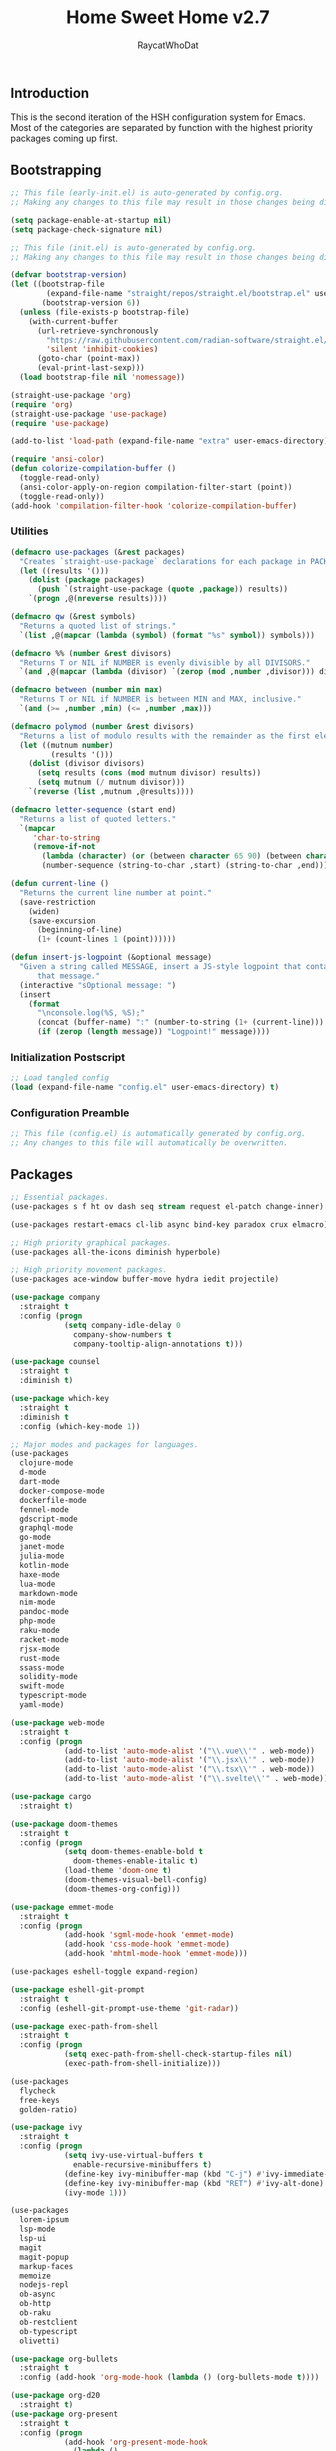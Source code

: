 #+TITLE: Home Sweet Home v2.7
#+AUTHOR: RaycatWhoDat
#+STARTUP: showall
#+PROPERTY: header-args :tangle config.el

** Introduction
This is the second iteration of the HSH configuration system for
Emacs. Most of the categories are separated by function with the
highest priority packages coming up first.

** Bootstrapping
#+BEGIN_SRC emacs-lisp :tangle early-init.el
  ;; This file (early-init.el) is auto-generated by config.org.
  ;; Making any changes to this file may result in those changes being discarded.

  (setq package-enable-at-startup nil)
  (setq package-check-signature nil)

#+END_SRC

#+BEGIN_SRC emacs-lisp :tangle init.el
  ;; This file (init.el) is auto-generated by config.org.
  ;; Making any changes to this file may result in those changes being discarded.

  (defvar bootstrap-version)
  (let ((bootstrap-file
          (expand-file-name "straight/repos/straight.el/bootstrap.el" user-emacs-directory))
         (bootstrap-version 6))
    (unless (file-exists-p bootstrap-file)
      (with-current-buffer
        (url-retrieve-synchronously
          "https://raw.githubusercontent.com/radian-software/straight.el/develop/install.el"
          'silent 'inhibit-cookies)
        (goto-char (point-max))
        (eval-print-last-sexp)))
    (load bootstrap-file nil 'nomessage))

  (straight-use-package 'org)
  (require 'org)
  (straight-use-package 'use-package)
  (require 'use-package)
  
  (add-to-list 'load-path (expand-file-name "extra" user-emacs-directory))

  (require 'ansi-color)
  (defun colorize-compilation-buffer ()
    (toggle-read-only)
    (ansi-color-apply-on-region compilation-filter-start (point))
    (toggle-read-only))
  (add-hook 'compilation-filter-hook 'colorize-compilation-buffer)
#+END_SRC

*** Utilities
#+BEGIN_SRC emacs-lisp :tangle init.el
  (defmacro use-packages (&rest packages)
    "Creates `straight-use-package` declarations for each package in PACKAGES."
    (let ((results '()))
      (dolist (package packages)
        (push `(straight-use-package (quote ,package)) results))
      `(progn ,@(nreverse results))))

  (defmacro qw (&rest symbols)
    "Returns a quoted list of strings."
    `(list ,@(mapcar (lambda (symbol) (format "%s" symbol)) symbols)))

  (defmacro %% (number &rest divisors)
    "Returns T or NIL if NUMBER is evenly divisible by all DIVISORS."
    `(and ,@(mapcar (lambda (divisor) `(zerop (mod ,number ,divisor))) divisors)))

  (defmacro between (number min max)
    "Returns T or NIL if NUMBER is between MIN and MAX, inclusive."
    `(and (>= ,number ,min) (<= ,number ,max)))

  (defmacro polymod (number &rest divisors)
    "Returns a list of modulo results with the remainder as the first element."
    (let ((mutnum number)
           (results '()))
      (dolist (divisor divisors)
        (setq results (cons (mod mutnum divisor) results))
        (setq mutnum (/ mutnum divisor)))
      `(reverse (list ,mutnum ,@results))))

  (defmacro letter-sequence (start end)
    "Returns a list of quoted letters."
    `(mapcar
       'char-to-string
       (remove-if-not
         (lambda (character) (or (between character 65 90) (between character 97 122)))
         (number-sequence (string-to-char ,start) (string-to-char ,end)))))

  (defun current-line ()
    "Returns the current line number at point."
    (save-restriction
      (widen)
      (save-excursion
        (beginning-of-line)
        (1+ (count-lines 1 (point))))))

  (defun insert-js-logpoint (&optional message)
    "Given a string called MESSAGE, insert a JS-style logpoint that contains
        that message."
    (interactive "sOptional message: ")
    (insert
      (format
        "\nconsole.log(%S, %S);"
        (concat (buffer-name) ":" (number-to-string (1+ (current-line))) ":")
        (if (zerop (length message)) "Logpoint!" message))))
#+END_SRC

*** Initialization Postscript
#+BEGIN_SRC emacs-lisp :tangle init.el
  ;; Load tangled config
  (load (expand-file-name "config.el" user-emacs-directory) t)
#+END_SRC

*** Configuration Preamble
#+BEGIN_SRC emacs-lisp
  ;; This file (config.el) is automatically generated by config.org.
  ;; Any changes to this file will automatically be overwritten.
#+END_SRC

** Packages
#+BEGIN_SRC emacs-lisp
  ;; Essential packages.
  (use-packages s f ht ov dash seq stream request el-patch change-inner)

  (use-packages restart-emacs cl-lib async bind-key paradox crux elmacro)

  ;; High priority graphical packages.
  (use-packages all-the-icons diminish hyperbole)

  ;; High priority movement packages.
  (use-packages ace-window buffer-move hydra iedit projectile)

  (use-package company
    :straight t
    :config (progn
              (setq company-idle-delay 0
                company-show-numbers t
                company-tooltip-align-annotations t)))

  (use-package counsel
    :straight t
    :diminish t)

  (use-package which-key
    :straight t
    :diminish t
    :config (which-key-mode 1))

  ;; Major modes and packages for languages.
  (use-packages
    clojure-mode
    d-mode
    dart-mode
    docker-compose-mode
    dockerfile-mode
    fennel-mode
    gdscript-mode
    graphql-mode
    go-mode
    janet-mode
    julia-mode
    kotlin-mode
    haxe-mode
    lua-mode
    markdown-mode
    nim-mode
    pandoc-mode
    php-mode
    raku-mode
    racket-mode
    rjsx-mode
    rust-mode
    ssass-mode
    solidity-mode
    swift-mode
    typescript-mode
    yaml-mode)

  (use-package web-mode
    :straight t
    :config (progn
              (add-to-list 'auto-mode-alist '("\\.vue\\'" . web-mode))
              (add-to-list 'auto-mode-alist '("\\.jsx\\'" . web-mode))
              (add-to-list 'auto-mode-alist '("\\.tsx\\'" . web-mode))
              (add-to-list 'auto-mode-alist '("\\.svelte\\'" . web-mode))))

  (use-package cargo
    :straight t)

  (use-package doom-themes
    :straight t
    :config (progn
              (setq doom-themes-enable-bold t
                doom-themes-enable-italic t)
              (load-theme 'doom-one t)
              (doom-themes-visual-bell-config)
              (doom-themes-org-config)))

  (use-package emmet-mode
    :straight t
    :config (progn
              (add-hook 'sgml-mode-hook 'emmet-mode)
              (add-hook 'css-mode-hook 'emmet-mode)
              (add-hook 'mhtml-mode-hook 'emmet-mode)))

  (use-packages eshell-toggle expand-region)

  (use-package eshell-git-prompt
    :straight t
    :config (eshell-git-prompt-use-theme 'git-radar))

  (use-package exec-path-from-shell
    :straight t
    :config (progn
              (setq exec-path-from-shell-check-startup-files nil)
              (exec-path-from-shell-initialize)))

  (use-packages 
    flycheck
    free-keys
    golden-ratio)

  (use-package ivy
    :straight t
    :config (progn
              (setq ivy-use-virtual-buffers t
                enable-recursive-minibuffers t)
              (define-key ivy-minibuffer-map (kbd "C-j") #'ivy-immediate-done)
              (define-key ivy-minibuffer-map (kbd "RET") #'ivy-alt-done)
              (ivy-mode 1)))

  (use-packages
    lorem-ipsum
    lsp-mode
    lsp-ui
    magit
    magit-popup
    markup-faces
    memoize
    nodejs-repl
    ob-async
    ob-http
    ob-raku
    ob-restclient
    ob-typescript
    olivetti)

  (use-package org-bullets
    :straight t
    :config (add-hook 'org-mode-hook (lambda () (org-bullets-mode t))))

  (use-package org-d20
    :straight t)
  (use-package org-present
    :straight t
    :config (progn
              (add-hook 'org-present-mode-hook
                (lambda ()
                  (org-present-big)
                  (org-display-inline-images)
                  (org-present-hide-cursor)
                  (org-present-read-only)))
              (add-hook 'org-present-mode-quit-hook
                (lambda ()
                  (org-present-small)
                  (org-remove-inline-images)
                  (org-present-show-cursor)
                  (org-present-read-write)))))

  (use-package pdf-tools
    :straight t)
  (use-package perspective
    :straight t
    :config (setq persp-suppress-no-prefix-key-warning t))

  (use-packages
    quelpa
    request
    restclient)

  (use-package rich-minority
    :straight t
    :config (progn (setq rm-whitelist
                     (format "^ \\(%s\\)$"
                       (mapconcat #'identity '() "\\|")))
              (rich-minority-mode 1)))

  (use-packages rmsbolt)

  (use-package smart-mode-line
    :straight t
    :config (progn
              (setq sml/no-confirm-load-theme t
                sml/theme 'respectful)
              (sml/setup)))

  (use-package undo-tree
    :straight t
    :diminish t
    :config (progn
              (setq undo-tree-visualizer-diff t
                undo-tree-visualizer-timestamps t
                undo-tree-enable-undo-in-region nil)
              (global-undo-tree-mode 1)))

  (use-packages
    unicode-escape
    sudo-edit
    swiper
    tide
    transient
    transpose-frame
    with-editor
    yasnippet)

  (straight-use-package 'tree-sitter)
  (straight-use-package 'tree-sitter-langs)
  (require 'tree-sitter)
  (require 'tree-sitter-langs)

  (straight-use-package '(tsi :type git :host github :repo "orzechowskid/tsi.el"))
  (require 'tsi-typescript)
  (require 'tsi-json)

  (straight-use-package '(odin-mode :type git :host github :repo "mattt-b/odin-mode"))

  ;; Diminish forms.
  (diminish 'jiggle-mode)
  (diminish 'auto-revert-mode)
  (diminish 'visual-line-mode)
  (diminish 'undo-tree-mode)
  (diminish 'abbrev-mode)
  (diminish 'ivy-mode)
  (diminish 'which-key-mode)
#+END_SRC

** Configuration
*** Org Babel
#+BEGIN_SRC emacs-lisp
  ;; All the org-babel-languages.
  (setq loaded-languages '(emacs-lisp js typescript shell http))

  (when (boundp 'org-babel-raku-wrapper)
    (setq loaded-languages (append loaded-languages '(raku))))

  ;; Build the org-babel-load-languages list.
  ;; This uses `loaded-languages' which should be set.
  (let ((language-list '()))
    (dolist (language loaded-languages language-list)
      (add-to-list 'language-list (cons language t) t))
    (org-babel-do-load-languages 'org-babel-load-languages language-list))
#+END_SRC

*** Keybindings (Hydras)
#+BEGIN_SRC emacs-lisp
  (defhydra hsh-applications (:color blue)
    "

    HSH/Applications
    ================

    _k_: Paradox
    _u_: Undo Tree

    "
    ("k" paradox-list-packages nil)
    ("u" undo-tree-visualize nil))

  (defhydra hsh-buffers (:color blue)
    "

    HSH/Buffers
    ===========

          _C-p_/_<up>_                   _b_: Find Buffers
   _C-b_/_<left>_      _C-f_/_<right>_       _d_: Kill This Buffer
         _C-n_/_<down>_                  _D_: Kill Other Buffers
                                     _s_: Switch to *scratch*

                                     _RET_: Cancel

    "
    ("RET" nil nil)
    ("<up>" buf-move-up nil :color red)
    ("<down>" buf-move-down nil :color red)
    ("<left>" buf-move-left nil :color red)
    ("<right>" buf-move-right nil :color red)
    ("C-p" buf-move-up nil :color red)
    ("C-n" buf-move-down nil :color red)
    ("C-b" buf-move-left nil :color red)
    ("C-f" buf-move-right nil :color red)
    ("b" ivy-switch-buffer nil)
    ("d" kill-this-buffer nil)
    ("D" shortcuts/kill-other-buffers nil)
    ("s" shortcuts/switch-to-scratch-buffer nil))

  (defhydra hsh-config (:color blue)
    "

    HSH/Config
    ==========

    _i_: Bootstrapping
    _o_: Config Org

    "
    ("i" shortcuts/edit-elisp-init-file nil)
    ("o" shortcuts/edit-org-init-file nil))

  (defhydra hsh-eval (:color blue)
    "

    HSH/Eval
    ========

    _s_: Replace last sexp

    "
    ("s" crux-eval-and-replace nil))

  (defhydra hsh-files (:color blue)
    "

    HSH/Files
    =========

    _f_: Find File
    _p_: [Project]
    _w_: Write File
    _R_: Revert Buffer

    "
    ("w" write-file nil)
    ("p" hsh-project/body nil)
    ("f" counsel-find-file nil)
    ("R" revert-buffer nil))

  (defhydra hsh-git (:color blue)
    "

    HSH/Git
    =======

    _b_: Forward Blame         _d_: Diff Unstaged
    _q_: Back Blame            _D_: Diff Staged

    _g_: Dispatch Popup     _f_: Find File
    _s_: Status

    "
    ("b" magit-blame nil)
    ("q" magit-blame-quit nil)
    ("g" magit-dispatch-popup nil)
    ("s" magit-status nil)
    ("f" magit-find-file nil)
    ("d" magit-diff-unstaged nil)
    ("D" magit-diff-staged nil))

  (defhydra hsh-jump-to (:color blue)
    "

    HSH/Jump To
    ===========

    _m_: Minibuffer

    "
    ("m" shortcuts/switch-to-minibuffer nil))

  (defhydra hsh-insertion (:color blue)
    "

    HSH/Insertion
    =============

    Lipsum                  Utilities
    ------                  ---------
    _p_: Paragraph            _l_: Logpoint
    _s_: Sentence

    "
    ("l" insert-logpoint nil)
    ("p" lorem-ipsum-insert-paragraphs nil)
    ("s" lorem-ipsum-insert-sentences nil))

  (defhydra hsh-narrowing (:color blue)
    "

    HSH/Narrowing
    =============

    _f_: To Function
    _r_: To Region
    _w_: Widen

    "
    ("f" narrow-to-defun nil)
    ("r" narrow-to-region nil)
    ("w" widen nil))

  (defhydra hsh-org-clock (:color blue)
    "

    HSH/Org/Clock
    =============

    _i_: Clock In
    _o_: Clock Out
    _r_: Report
    _t_: Timestamp

    "
    ("i" org-clock-in nil)
    ("o" org-clock-out nil)
    ("r" org-clock-report nil)
    ("t" org-time-stamp nil))

  (defhydra hsh-org (:color blue)
    "

    HSH/Org
    =======

    _c_: [Clock]
    _o_: Capture
    _t_: Todo

    "
    ("c" hsh-org-clock/body nil :exit t)
    ("o" org-capture nil)
    ("t" org-todo nil))

  (defhydra hsh-project (:color blue)
    "

    HSH/Project
    ===========

    _f_: Find File

    "
    ("f" projectile-find-file nil))

  (defhydra hsh-quit (:color blue)
    "

    HSH/Quit
    ========

    _q_: Save and Quit
    _r_: Restart

    "
    ("q" save-buffers-kill-emacs nil)
    ("r" restart-emacs nil))

  (defhydra hsh-registers-resume (:color blue)
    "

    HSH/Registers-Resume
    ====================

    Registers           Resume
    ---------           ------
    _y_: Kill Ring      _r_: Ivy Resume

    "
    ("r" ivy-resume nil)
    ("y" counsel-yank-pop nil))

  (defhydra hsh-search (:color blue)
    "

    HSH/Search
    ==========

    Rg
    --
    _f_: Files

    "

    ("f" counsel-rg nil))

  (defhydra hsh-windows (:color blue)
    "

    HSH/Windows
    ===========

      _w_: Golden Ratio
      _d_: Delete This Window
      _D_: Delete Other Windows
      _s_: Horiz. Split
      _v_: Vert. Split

    "
    ("w" golden-ratio nil)
    ("d" delete-window nil)
    ("D" delete-other-windows nil)
    ("s" split-window-below nil)
    ("v" split-window-right nil))

  (defhydra hsh-perspective (:color blue)
    "

    HSH/Perspective
    ===============

      _s_: Switch Perspective
      _a_: Add Buffer to Perspective
      _k_: Remove Buffer from Perspective
      _r_: Rename Perspective
      _d_: Delete Perspective

    "
    ("s" persp-switch nil)
    ("a" persp-add-buffer nil)
    ("k" persp-remove-buffer nil)
    ("r" persp-rename nil)
    ("d" persp-kill nil))
#+END_SRC

*** HSH Leader Hydra
#+BEGIN_SRC emacs-lisp
  (defhydra hsh-leader (:color blue)
    "

    Home Sweet Home
    ===============
    _a_: [Applications]      _g_: [Git]              _p_: [Perspective]
    _b_: [Buffers]           _j_: [Jump To]          _q_: [Quit]
    _c_: [Config]            _i_: [Insertion]        _r_: [Registers/Resume]
    _e_: [Eval]              _n_: [Narrowing]        _s_: [Search]
    _f_: [Files]             _o_: [Org]              _w_: [Windows]

    _C-;_: M-x
    _-_: Eshell, _=_: Full Shell

    "
    ("a" hsh-applications/body nil)
    ("b" hsh-buffers/body nil)
    ("c" hsh-config/body nil)
    ("e" hsh-eval/body nil)
    ("f" hsh-files/body nil)
    ("g" hsh-git/body nil)
    ("j" hsh-jump-to/body nil)
    ("i" hsh-insertion/body nil)
    ("n" hsh-narrowing/body nil)
    ("o" hsh-org/body nil)
    ("p" hsh-perspective/body nil)
    ("q" hsh-quit/body nil)
    ("r" hsh-registers-resume/body nil)
    ("s" hsh-search/body nil)
    ("w" hsh-windows/body nil)
    ("C-;" counsel-M-x nil)
    ("C-g" (message "Cancelled HSH.") nil :exit t)
    ("-" eshell-toggle nil)
    ("=" settings/open-shell nil)
    ("TAB" shortcuts/alternate-buffers nil))
#+END_SRC

*** Keybindings (Global)
#+BEGIN_SRC emacs-lisp
  (global-unset-key (kbd "C-z"))
  (global-unset-key (kbd "<f2> <f2>"))
  (global-unset-key (kbd "C-x C-z"))
  (global-unset-key (kbd "C-'"))
  (global-unset-key (kbd "s-m"))

  (global-set-key (kbd "C-SPC") 'shortcuts/select-entire-line)
  (global-set-key (kbd "C-x 2") 'shortcuts/split-vertically-and-rebalance)
  (global-set-key (kbd "C-x 3") 'shortcuts/split-horizontally-and-rebalance)
  (global-set-key (kbd "C-x 9") 'golden-ratio)
  (global-set-key (kbd "C-x k") 'kill-this-buffer)
  (global-set-key (kbd "C-c n") 'make-frame)
  (global-set-key (kbd "C-s") 'swiper)
  (global-set-key (kbd "s-\\") 'hippie-expand)
  (global-set-key (kbd "M-x") 'counsel-M-x)
  (global-set-key (kbd "M-y") 'counsel-yank-pop)
  (global-set-key (kbd "C-x C-b") 'ibuffer)
  (global-set-key (kbd "C-x o") 'ace-window)
  (global-set-key (kbd "C-=") 'er/expand-region)
  (global-set-key (kbd "M-z") 'zap-up-to-char)
  (global-set-key (kbd "M-Z") 'zap-to-char)
  (global-set-key (kbd "C-<left>") 'previous-buffer)
  (global-set-key (kbd "C-<right>") 'next-buffer)

  ;; Crux commands
  (global-set-key (kbd "C-c d") 'crux-duplicate-current-line-or-region)
  (global-set-key (kbd "C-c o") 'crux-open-with)
  (global-set-key (kbd "C-c n") 'crux-cleanup-buffer-or-region)

  (global-set-key (kbd "C-\'") 'comment-dwim)
  (global-set-key (kbd "C-;") 'hsh-leader/body)
  (global-set-key (kbd "C-.") 'iedit-mode)

  (global-set-key (kbd "<f5>") 'compile)
  (global-set-key (kbd "<f6>") 'shortcuts/save-and-recompile)
  (global-set-key (kbd "<f7>") 'shortcuts/save-and-recompile-in-place)
  (global-set-key (kbd "<f8>") 'counsel-mark-ring)

  (global-set-key (kbd "C-M-x") 'transpose-frame)

  (global-set-key (kbd "«") 'hippie-expand)
  (global-set-key (kbd "∑") 'kill-ring-save)

  (autoload 'zap-up-to-char "misc"
    "Kill up to, but not including ARGth occurrence of CHAR.

      \(fn arg char)"
    'interactive)
#+END_SRC

*** User-defined variables
#+BEGIN_SRC emacs-lisp
  (setq *user-config-file* "home-sweet-home.org")
#+END_SRC

*** User-defined functions
#+BEGIN_SRC emacs-lisp
  (defun eshell/clear ()
    (let ((inhibit-read-only t))
      (erase-buffer)))

  (defun eshell/d (&rest args)
    "Open Dired here."
    (dired (pop args)))

  (defun eshell/ff (&rest args)
    "Find file."
    (find-file (pop args)))

  (defun eshell/ffo (&rest args)
    "Find find in other window."
    (find-file-other-window (pop args)))

  (defun settings/open-shell ()
    "Opens a shell."
    (interactive)
    (ansi-term "/bin/zsh" "zsh"))

  (defun shortcuts/find-file-in-emacs-d (file)
    "This finds FILE in the .emacs.d directory."
    (find-file (concat user-emacs-directory file)))

  (defun shortcuts/edit-elisp-init-file ()
    "Opens init.el in the current window."
    (interactive)
    (shortcuts/find-file-in-emacs-d "init.el"))

  (defun shortcuts/edit-org-init-file ()
    "Opens default-init.org in the current window."
    (interactive)
    (shortcuts/find-file-in-emacs-d *user-config-file*))

  (defun shortcuts/kill-this-buffer ()
    "Kill the current buffer."
    (interactive)
    (kill-buffer (current-buffer)))

  (defun shortcuts/switch-to-scratch-buffer ()
    "Switches to the scratch buffer on the current window."
    (interactive)
    (switch-to-buffer "*scratch*"))

  (defun shortcuts/alternate-buffers ()
    "Flip-flops the most recently used buffers."
    (interactive)
    (switch-to-buffer (other-buffer (current-buffer) 1)))

  (defun shortcuts/switch-to-minibuffer ()
    "Switch to minibuffer window."
    (interactive)
    (if (active-minibuffer-window)
      (select-window (active-minibuffer-window))
      (error "Minibuffer is not active")))

  (defun shortcuts/kill-other-buffers ()
    "Kill all other buffers."
    (interactive)
    (mapc 'kill-buffer (delq (current-buffer) (buffer-list)))
    (delete-other-windows)
    (message "Deleted all other buffers!"))

  (defun shortcuts/save-and-recompile ()
    "Saves all files with changes and compiles."
    (interactive)
    (save-some-buffers 1)
    (recompile))

  (defun shortcuts/save-and-recompile-in-place ()
    "Saves all files with changes and compiles."
    (interactive)
    (save-some-buffers 1)
    (save-window-excursion
      (recompile)))

  (defun shortcuts/split-vertically-and-rebalance ()
    "Splits the window vertically and rebalances all windows."
    (interactive)
    (split-window-below)
    (balance-windows))

  (defun shortcuts/split-horizontally-and-rebalance ()
    "Splits the window horizontally and rebalances all windows."
    (interactive)
    (split-window-right)
    (balance-windows))

  (defun shortcuts/select-entire-line ()
    "Selects the entire line."
    (interactive)
    (end-of-line)
    (set-mark (line-beginning-position)))
#+END_SRC
** Quality of Life
#+BEGIN_SRC emacs-lisp
  (require 'ls-lisp)

  (setq-default indent-tabs-mode nil
    auto-hscroll-mode nil)

  (setq backup-by-copying t
    backup-directory-alist `(("." . ,(concat user-emacs-directory "backups")))
    tramp-backup-directory-alist backup-directory-alist
    delete-old-versions t
    kept-new-versions 3
    kept-old-versions 2
    version-control t
    vc-cvs-stay-local nil
    undo-tree-auto-save-history nil)

  (defun save-all ()
    (interactive)
    (save-some-buffers t))

  (add-hook 'focus-out-hook 'save-all)

  (setq org-mode-startup-message "")
  (setq x-select-enable-clipboard t)

  (fset 'yes-or-no-p 'y-or-n-p)

  (setq confirm-kill-emacs 'y-or-n-p)
  (setq dired-listing-switches "-alh")

  ;; Supposedly, this fixes some weirdness with the mark's behavior.
  (when (fboundp 'delete-selection-mode)
    (delete-selection-mode t))

  (when (fboundp 'winner-mode)
    (winner-mode 1))

  (setq org-modules '(org-habit
                       org-irc
                       org-eval
                       org-expiry
                       org-interactive-query
                       org-man
                       org-collector
                       org-panel))

  (setq network-security-level 'low)

  (setenv "PAGER" "cat")
  (setenv "EDITOR" "emacsclient")

  (setcar (nthcdr 2 org-emphasis-regexp-components) " \t\r\n\"")
  (org-set-emph-re 'org-emphasis-regexp-components org-emphasis-regexp-components)

  (add-hook 'term-exec-hook (lambda ()
                              (let* ((buff (current-buffer))
                                      (proc (get-buffer-process buff)))
                                (lexical-let ((buff buff))
                                  (set-process-sentinel proc (lambda (process event)
                                                               (if (string= event "finished\n")
                                                                 (kill-buffer buff))))))))

  (setq frame-title-format
    '((:eval (if (buffer-file-name)
               (abbreviate-file-name (buffer-file-name))
               "%b"))))

  (setq hippie-expand-try-functions-list '(try-expand-dabbrev
                                            try-expand-dabbrev-all-buffers
                                            try-expand-dabbrev-from-kill
                                            try-complete-file-name-partially
                                            try-complete-file-name
                                            try-expand-all-abbrevs
                                            try-expand-list
                                            try-expand-line
                                            try-complete-lisp-symbol-partially
                                            try-complete-lisp-symbol))

  ;; For the dark menu bar.
  (add-to-list 'default-frame-alist '(ns-transparent-titlebar . t))
  (add-to-list 'default-frame-alist '(ns-appearance . dark))

  (when (fboundp 'menu-bar-mode) (menu-bar-mode 0))
  (when (fboundp 'tool-bar-mode) (tool-bar-mode 0))
  (when (fboundp 'scroll-bar-mode) (scroll-bar-mode 0))
  (when (fboundp 'display-time-mode) (display-time-mode t))

  ;; (setq deactivate-mark nil)
  (setq auto-window-vscroll nil)
  (setq transient-mark-mode t)

  ;; I prefer Iosevka Term, but it can be replaced with something else.
  ;; Recommended alternatives: mononoki, Pragmata Pro, Deja Vu Sans Mono
  (let ((font-family "Iosevka Nerd Font Mono"))
    (when (find-font (font-spec :name font-family))
      (set-face-attribute 'default nil :family font-family :width 'normal :height 160 :underline nil :weight 'normal)))

  (setq comint-scroll-to-bottom-on-input t
    comint-scroll-to-bottom-on-output nil
    create-lockfiles nil
    disabled-command-function nil
    display-time-24hr-format t
    eshell-error-if-no-glob t
    eshell-hist-ignoredups t
    eshell-list-files-after-cd nil
    eshell-ls-initial-args "-alh"
    eshell-prefer-lisp-functions nil
    eshell-save-history-on-exit t
    eshell-scroll-to-bottom-on-input t
    eshell-scroll-to-bottom-on-output nil
    gc-cons-threshold 50000000
    inhibit-startup-message t
    initial-major-mode 'fundamental-mode
    initial-scratch-message org-mode-startup-message
    js-indent-level 2
    typescript-indent-level 2
    kill-whole-line t
    large-file-warning-threshold 100000000
    load-prefer-newer t
    ls-lisp-use-insert-directory-program nil
    next-line-add-newlines t
    org-checkbox-hierarchical-statistics nil
    org-clock-idle-time 10
    org-confirm-babel-evaluate nil
    sentence-end-double-space nil
    use-dialog-box nil
    visible-bell t)

  (defun setup-tide-mode ()
    (interactive)
    (tide-setup)
    (setq flycheck-check-syntax-automatically '(idle-change save mode-enabled))
    (setq flycheck-idle-change-delay 0.2)
    (flycheck-mode 1)
    (eldoc-mode 1)
    (tide-hl-identifier-mode 1)
    (company-mode 1))

  (when (fboundp 'persp-mode) (persp-mode 1))

  (add-hook 'html-mode-hook
    (lambda ()
      ;; Default indentation is usually 2 spaces, changing to 4.
      (set (make-local-variable 'sgml-basic-offset) 4)))

  (add-hook 'before-save-hook 'tide-format-before-save)
  (add-hook 'typescript-mode-hook #'setup-tide-mode)

  ;; Trigger completion immediately.
  (setq company-idle-delay 0)

  ;; Number the candidates (use M-1, M-2 etc to select completions).
  (setq company-show-numbers t)

  ;; Use the tab-and-go frontend.
  ;; Allows TAB to select and complete at the same time.
  (company-tng-configure-default)
  (setq company-frontends
    '(company-tng-frontend
       company-pseudo-tooltip-frontend
       company-echo-metadata-frontend))

  (setq counsel-rg-base-command "rg -i -M 120 --no-heading --line-number --color never %s .")
  (setq lisp-indent-offset 2)

  (setq org-support-shift-select t)
  (setq ivy-use-selectable-prompt t)
  (setq org-duration-format (quote h:mm))
#+END_SRC

** Dotfiles/Scripts
#+BEGIN_SRC shell :tangle ~/.zshrc
  # The following lines were added by compinstall
  zstyle :compinstall filename "$HOME/.zshrc"

  autoload -Uz compinit
  compinit
  # End of lines added by compinstall

  [ -s "$NVM_DIR/nvm.sh" ] && \. "$NVM_DIR/nvm.sh"  # This loads nvm
  [ -s "$NVM_DIR/bash_completion" ] && \. "$NVM_DIR/bash_completion"  # This loads nvm bash_completion

  source "$HOME/minimal.zsh"

  eval $(luarocks --lua-dir=/usr/local/bin --lua-version=5.1 path)
  source "$HOME/.zshenv"
  echo "Set LUA_PATH, LUA_CPATH, PKG_CONFIG_PATH, ANDROID_HOME, LDFLAGS, CPPFLAGS, and EDITOR when you can."
#+END_SRC

#+BEGIN_SRC shell :tangle ~/.zshenv
    HISTFILE=~/.histfile
    HISTSIZE=1000
    SAVEHIST=1000
    bindkey -e

    export PATH="$HOME/.raku/bin:$PATH"
    export PATH="$HOME/.local/bin:$PATH"
    export AWS_SDK_LOAD_CONFIG=true
    export NVM_DIR="$HOME/.nvm"
    export DENO_INSTALL="$HOME/.deno"
    eval "$(~/.rakubrew/bin/rakubrew init Zsh)"
    export PATH="$HOME/.luarocks/bin:$PATH"
#+END_SRC

#+BEGIN_SRC shell :tangle ~/minimal.zsh
  # Global settings
  MNML_OK_COLOR="${MNML_OK_COLOR:-2}"
  MNML_ERR_COLOR="${MNML_ERR_COLOR:-1}"

  MNML_USER_CHAR="${MNML_USER_CHAR:-λ}"
  MNML_INSERT_CHAR="${MNML_INSERT_CHAR:-›}"
  MNML_NORMAL_CHAR="${MNML_NORMAL_CHAR:-·}"
  MNML_ELLIPSIS_CHAR="${MNML_ELLIPSIS_CHAR:-..}"
  MNML_BGJOB_MODE=${MNML_BGJOB_MODE:-4}

  [ "${+MNML_PROMPT}" -eq 0 ] && MNML_PROMPT=(mnml_ssh mnml_pyenv mnml_status mnml_keymap)
  [ "${+MNML_RPROMPT}" -eq 0 ] && MNML_RPROMPT=('mnml_cwd 2 0' mnml_git)
  [ "${+MNML_INFOLN}" -eq 0 ] && MNML_INFOLN=(mnml_err mnml_jobs mnml_uhp mnml_files)

  [ "${+MNML_MAGICENTER}" -eq 0 ] && MNML_MAGICENTER=(mnml_me_dirs mnml_me_ls mnml_me_git)

  # Components
  function mnml_status {
      local okc="$MNML_OK_COLOR"
      local errc="$MNML_ERR_COLOR"
      local uchar="$MNML_USER_CHAR"

      local job_ansi="0"
      if [ -n "$(jobs | sed -n '$=')" ]; then
          job_ansi="$MNML_BGJOB_MODE"
      fi

      local err_ansi="$MNML_OK_COLOR"
      if [ "$MNML_LAST_ERR" != "0" ]; then
          err_ansi="$MNML_ERR_COLOR"
      fi

      printf '%b' "%{\e[$job_ansi;3${err_ansi}m%}%(!.#.$uchar)%{\e[0m%}"
  }

  function mnml_keymap {
      local kmstat="$MNML_INSERT_CHAR"
      [ "$KEYMAP" = 'vicmd' ] && kmstat="$MNML_NORMAL_CHAR"
      printf '%b' "$kmstat"
  }

  function mnml_cwd {
      local echar="$MNML_ELLIPSIS_CHAR"
      local segments="${1:-2}"
      local seg_len="${2:-0}"

      local _w="%{\e[0m%}"
      local _g="%{\e[38;5;244m%}"

      if [ "$segments" -le 0 ]; then
          segments=0
      fi
      if [ "$seg_len" -gt 0 ] && [ "$seg_len" -lt 4 ]; then
          seg_len=4
      fi
      local seg_hlen=$((seg_len / 2 - 1))

      local cwd="%${segments}~"
      cwd="${(%)cwd}"
      cwd=("${(@s:/:)cwd}")

      local pi=""
      for i in {1..${#cwd}}; do
          pi="$cwd[$i]"
          if [ "$seg_len" -gt 0 ] && [ "${#pi}" -gt "$seg_len" ]; then
              cwd[$i]="${pi:0:$seg_hlen}$_w$echar$_g${pi: -$seg_hlen}"
          fi
      done

      printf '%b' "$_g${(j:/:)cwd//\//$_w/$_g}$_w"
  }

  function mnml_git {
      local statc="%{\e[0;3${MNML_OK_COLOR}m%}" # assume clean
      local bname="$(git rev-parse --abbrev-ref HEAD 2> /dev/null)"

      if [ -n "$bname" ]; then
          if [ -n "$(git status --porcelain 2> /dev/null)" ]; then
              statc="%{\e[0;3${MNML_ERR_COLOR}m%}"
          fi
          printf '%b' "$statc$bname%{\e[0m%}"
      fi
  }

  function mnml_hg {
      local statc="%{\e[0;3${MNML_OK_COLOR}m%}" # assume clean
      local bname="$(hg branch 2> /dev/null)"
      if [ -n "$bname" ]; then
          if [ -n "$(hg status 2> /dev/null)" ]; then
              statc="%{\e[0;3${MNML_ERR_COLOR}m%}"
          fi
          printf '%b' "$statc$bname%{\e[0m%}"
      fi
  }

  function mnml_hg_no_color {
      # Assume branch name is clean
      local statc="%{\e[0;3${MNML_OK_COLOR}m%}"
      local bname=""
      # Defines path as current directory
      local current_dir=$PWD
      # While current path is not root path
      while [[ $current_dir != '/' ]]
      do
          if [[ -d "${current_dir}/.hg" ]]
          then
              if [[ -f "$current_dir/.hg/branch" ]]
              then
                  bname=$(<"$current_dir/.hg/branch")
              else
                  bname="default"
              fi
              printf '%b' "$statc$bname%{\e[0m%}"
              return;
          fi
          # Defines path as parent directory and keeps looking for :)
          current_dir="${current_dir:h}"
      done
  }

  function mnml_uhp {
      local _w="%{\e[0m%}"
      local _g="%{\e[38;5;244m%}"
      local cwd="%~"
      cwd="${(%)cwd}"

      printf '%b' "$_g%n$_w@$_g%m$_w:$_g${cwd//\//$_w/$_g}$_w"
  }

  function mnml_ssh {
      if [ -n "$SSH_CLIENT" ] || [ -n "$SSH_TTY" ]; then
          printf '%b' "$(hostname -s)"
      fi
  }

  function mnml_pyenv {
      if [ -n "$VIRTUAL_ENV" ]; then
          _venv="$(basename $VIRTUAL_ENV)"
          printf '%b' "${_venv%%.*}"
      fi
  }

  function mnml_err {
      local _w="%{\e[0m%}"
      local _err="%{\e[3${MNML_ERR_COLOR}m%}"

      if [ "${MNML_LAST_ERR:-0}" != "0" ]; then
          printf '%b' "$_err$MNML_LAST_ERR$_w"
      fi
  }

  function mnml_jobs {
      local _w="%{\e[0m%}"
      local _g="%{\e[38;5;244m%}"

      local job_n="$(jobs | sed -n '$=')"
      if [ "$job_n" -gt 0 ]; then
          printf '%b' "$_g$job_n$_w&"
      fi
  }

  function mnml_files {
      local _w="%{\e[0m%}"
      local _g="%{\e[38;5;244m%}"

      local a_files="$(ls -1A | sed -n '$=')"
      local v_files="$(ls -1 | sed -n '$=')"
      local h_files="$((a_files - v_files))"

      local output="${_w}[$_g${v_files:-0}"
      if [ "${h_files:-0}" -gt 0 ]; then
          output="$output $_w($_g$h_files$_w)"
      fi
      output="$output${_w}]"

      printf '%b' "$output"
  }

  # Magic enter functions
  function mnml_me_dirs {
      local _w="\e[0m"
      local _g="\e[38;5;244m"

      if [ "$(dirs -p | sed -n '$=')" -gt 1 ]; then
          local stack="$(dirs)"
          echo "$_g${stack//\//$_w/$_g}$_w"
      fi
  }

  function mnml_me_ls {
      if [ "$(uname)" = "Darwin" ] && ! ls --version &> /dev/null; then
          COLUMNS=$COLUMNS CLICOLOR_FORCE=1 ls -C -G -F
      else
          ls -C -F --color="always" -w $COLUMNS
      fi
  }

  function mnml_me_git {
      git -c color.status=always status -sb 2> /dev/null
  }

  # Wrappers & utils
  # join outpus of components
  function _mnml_wrap {
      local -a arr
      arr=()
      local cmd_out=""
      local cmd
      for cmd in ${(P)1}; do
          cmd_out="$(eval "$cmd")"
          if [ -n "$cmd_out" ]; then
              arr+="$cmd_out"
          fi
      done

      printf '%b' "${(j: :)arr}"
  }

  # expand string as prompt would do
  function _mnml_iline {
      echo "${(%)1}"
  }

  # display magic enter
  function _mnml_me {
      local -a output
      output=()
      local cmd_out=""
      local cmd
      for cmd in $MNML_MAGICENTER; do
          cmd_out="$(eval "$cmd")"
          if [ -n "$cmd_out" ]; then
              output+="$cmd_out"
          fi
      done
      printf '%b' "${(j:\n:)output}" | less -XFR
  }

  # capture exit status and reset prompt
  function _mnml_zle-line-init {
      MNML_LAST_ERR="$?" # I need to capture this ASAP
      zle reset-prompt
  }

  # redraw prompt on keymap select
  function _mnml_zle-keymap-select {
      zle reset-prompt
  }

  # draw infoline if no command is given
  function _mnml_buffer-empty {
      if [ -z "$BUFFER" ]; then
          _mnml_iline "$(_mnml_wrap MNML_INFOLN)"
          _mnml_me
          zle redisplay
      else
          zle accept-line
      fi
  }

  # properly bind widgets
  # see: https://github.com/zsh-users/zsh-syntax-highlighting/blob/1f1e629290773bd6f9673f364303219d6da11129/zsh-syntax-highlighting.zsh#L292-L356
  function _mnml_bind_widgets() {
      zmodload zsh/zleparameter

      local -a to_bind
      to_bind=(zle-line-init zle-keymap-select buffer-empty)

      typeset -F SECONDS
      local zle_wprefix=s$SECONDS-r$RANDOM

      local cur_widget
      for cur_widget in $to_bind; do
          case "${widgets[$cur_widget]:-""}" in
              user:_mnml_*);;
              user:*)
                  zle -N $zle_wprefix-$cur_widget ${widgets[$cur_widget]#*:}
                  eval "_mnml_ww_${(q)zle_wprefix}-${(q)cur_widget}() { _mnml_${(q)cur_widget}; zle ${(q)zle_wprefix}-${(q)cur_widget} }"
                  zle -N $cur_widget _mnml_ww_$zle_wprefix-$cur_widget
                  ;;
              ,*)
                  zle -N $cur_widget _mnml_$cur_widget
                  ;;
          esac
      done
  }

  # Setup
  autoload -U colors && colors
  setopt prompt_subst

  PROMPT='$(_mnml_wrap MNML_PROMPT) '
  RPROMPT='$(_mnml_wrap MNML_RPROMPT)'

  _mnml_bind_widgets

  bindkey -M main  "^M" buffer-empty
  bindkey -M vicmd "^M" buffer-empty
#+END_SRC

